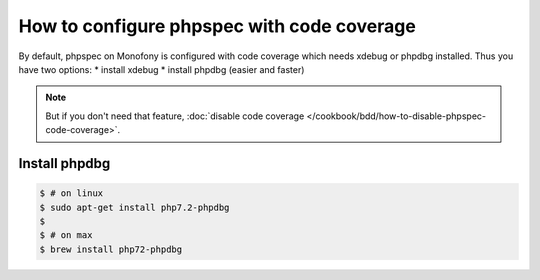 How to configure phpspec with code coverage
===========================================

By default, phpspec on Monofony is configured with code coverage which needs xdebug or phpdbg installed.
Thus you have two options:
* install xdebug
* install phpdbg (easier and faster)


.. note::

    But if you don't need that feature, :doc:`disable code coverage </cookbook/bdd/how-to-disable-phpspec-code-coverage>`.


Install phpdbg
--------------

.. code-block:: bash

    $ # on linux
    $ sudo apt-get install php7.2-phpdbg
    $
    $ # on max
    $ brew install php72-phpdbg
